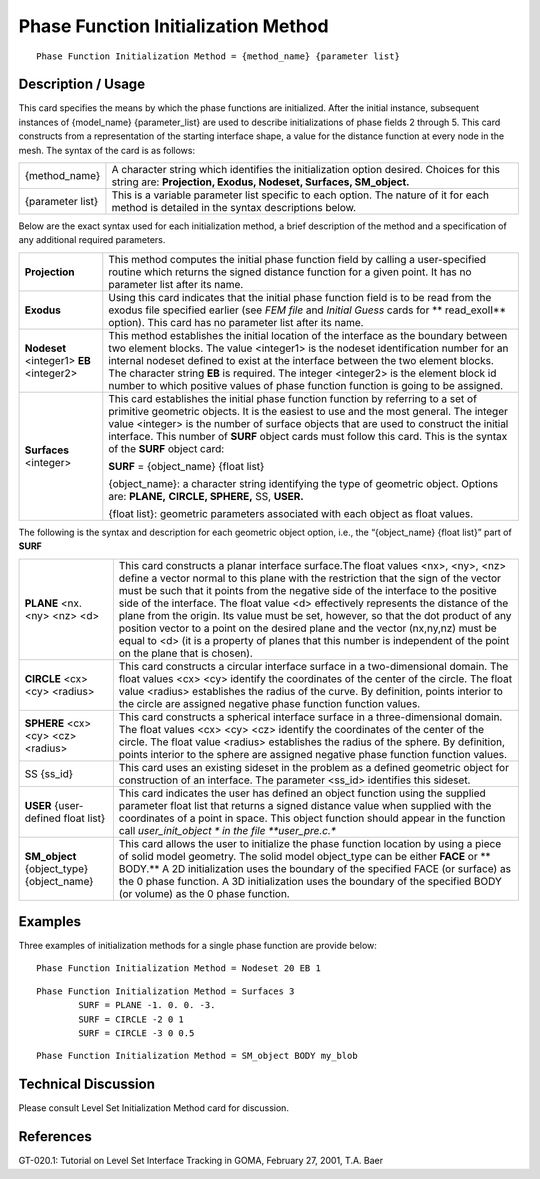 ****************************************
**Phase Function Initialization Method**
****************************************

::

	Phase Function Initialization Method = {method_name} {parameter list}

-----------------------
**Description / Usage**
-----------------------

This card specifies the means by which the phase functions are initialized. After the
initial instance, subsequent instances of {model_name} {parameter_list} are used to
describe initializations of phase fields 2 through 5. This card constructs from a
representation of the starting interface shape, a value for the distance function at every
node in the mesh. The syntax of the card is as follows:

========================  ===============================================================
{method_name}             A character string which identifies the initialization option
                          desired. Choices for this string are: **Projection, Exodus,
                          Nodeset, Surfaces, SM_object.**
{parameter list}          This is a variable parameter list specific to each option. The
                          nature of it for each method is detailed in the syntax
                          descriptions below.
========================  ===============================================================

Below are the exact syntax used for each initialization method, a brief description of
the method and a specification of any additional required parameters.

==========================================  =====================================================
**Projection**                              This method computes the initial phase function  
                                            field by
                                            calling a user-specified routine which returns the 
                                            signed
                                            distance function for a given point. It has no 
                                            parameter
                                            list after its name.
**Exodus**                                  Using this card indicates that the initial phase 
                                            function
                                            field is to be read from the exodus file specified 
                                            earlier
                                            (see *FEM file* and *Initial Guess* cards for **
                                            read_exoII**
                                            option). This card has no parameter list after its 
                                            name.
**Nodeset** <integer1> **EB** <integer2>    This method establishes the initial location of the
                                            interface as the boundary between two element blocks.
                                            The value <integer1> is the nodeset identification
                                            number for an internal nodeset defined to exist at 
                                            the
                                            interface between the two element blocks. The 
                                            character
                                            string **EB** is required. The integer <integer2> is 
                                            the
                                            element block id number to which positive values of
                                            phase function function is going to be assigned.
**Surfaces** <integer>                      This card establishes the initial phase function   
                                            function
                                            by referring to a set of primitive geometric 
                                            objects. It is
                                            the easiest to use and the most general. The integer
                                            value <integer> is the number of surface objects 
                                            that are
                                            used to construct the initial interface. This number 
                                            of
                                            **SURF** object cards must follow this card. This is 
                                            the
                                            syntax of the **SURF** object card:

                                            **SURF** = {object_name} {float list}  

                                            {object_name}: a character string identifying the
                                            type of geometric object. Options are: **PLANE,**
                                            **CIRCLE, SPHERE,** SS, **USER.**

                                            {float list}: geometric parameters associated with
                                            each object as float values.
==========================================  =====================================================

The following is the syntax and description for each geometric
object option, i.e., the “{object_name} {float list}” part of **SURF**

==========================================  ====================================================
**PLANE** <nx. <ny> <nz> <d>                This card constructs a planar interface surface.The 
                                            float
                                            values <nx>, <ny>, <nz> define a vector normal to 
                                            this
                                            plane with the restriction that the sign of the 
                                            vector must
                                            be such that it points from the negative side of the
                                            interface to the positive side of the interface. 
                                            The 
                                            float value <d> effectively represents the distance 
                                            of the
                                            plane from the origin. Its value must be set, 
                                            however, so
                                            that the dot product of any position vector to a 
                                            point on
                                            the desired plane and the vector (nx,ny,nz) must be
                                            equal to <d> (it is a property of planes that this 
                                            number
                                            is independent of the point on the plane that is 
                                            chosen).
**CIRCLE** <cx> <cy> <radius>               This card constructs a circular interface surface 
                                            in a
                                            two-dimensional domain. The float values <cx> <cy>
                                            identify the coordinates of the center of the 
                                            circle. The
                                            float value <radius> establishes the radius of the 
                                            curve.
                                            By definition, points interior to the circle are 
                                            assigned
                                            negative phase function function values.
**SPHERE** <cx> <cy> <cz> <radius>          This card constructs a spherical interface surface 
                                            in a
                                            three-dimensional domain. The float values <cx> <cy>
                                            <cz> identify the coordinates of the center of the 
                                            circle.
                                            The float value <radius> establishes the radius of 
                                            the
                                            sphere. By definition, points interior to the 
                                            sphere are
                                            assigned negative phase function function values.
SS {ss_id}                                  This card uses an existing sideset in the problem 
                                            as a
                                            defined geometric object for construction of an
                                            interface. The parameter <ss_id> identifies this 
                                            sideset.
**USER** {user-defined float list}          This card indicates the user has defined an object
                                            function using the supplied parameter float list 
                                            that
                                            returns a signed distance value when supplied with 
                                            the
                                            coordinates of a point in space. This object 
                                            function
                                            should appear in the function call *user_init_object
                                            * in the file **user_pre.c.**
**SM_object** {object_type} {object_name}   This card allows the user to initialize the phase 
                                            function
                                            location by using a piece of solid model geometry. 
                                            The
                                            solid model object_type can be either **FACE** or **
                                            BODY.**
                                            A 2D initialization uses the boundary of the 
                                            specified
                                            FACE (or surface) as the 0 phase function. A 3D 
                                            initialization uses the boundary of the specified 
                                            BODY (or volume) as the 0 phase function.
==========================================  ====================================================

------------
**Examples**
------------

Three examples of initialization methods for a single phase function are provide below:
::

	Phase Function Initialization Method = Nodeset 20 EB 1

::

	Phase Function Initialization Method = Surfaces 3
		SURF = PLANE -1. 0. 0. -3.
		SURF = CIRCLE -2 0 1
		SURF = CIRCLE -3 0 0.5

::

	Phase Function Initialization Method = SM_object BODY my_blob

-------------------------
**Technical Discussion**
-------------------------

Please consult Level Set Initialization Method card for discussion.



--------------
**References**
--------------

GT-020.1: Tutorial on Level Set Interface Tracking in GOMA, February 27, 2001, T.A.
Baer